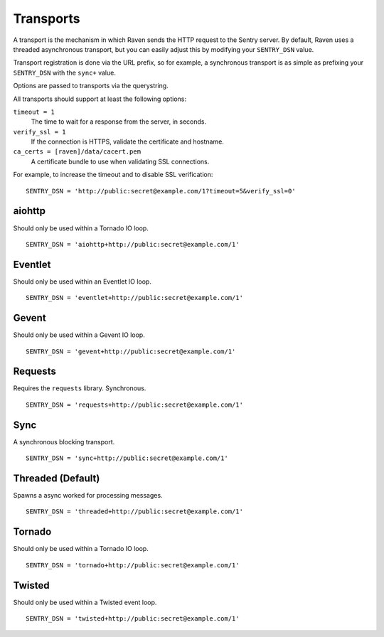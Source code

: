 Transports
==========

A transport is the mechanism in which Raven sends the HTTP request to the Sentry server. By default, Raven uses a threaded asynchronous transport, but you can easily adjust this by modifying your ``SENTRY_DSN`` value.

Transport registration is done via the URL prefix, so for example, a synchronous transport is as simple as prefixing your ``SENTRY_DSN`` with the ``sync+`` value.

Options are passed to transports via the querystring.

All transports should support at least the following options:

``timeout = 1``
  The time to wait for a response from the server, in seconds.

``verify_ssl = 1``
  If the connection is HTTPS, validate the certificate and hostname.

``ca_certs = [raven]/data/cacert.pem``
  A certificate bundle to use when validating SSL connections.

For example, to increase the timeout and to disable SSL verification:

::

	SENTRY_DSN = 'http://public:secret@example.com/1?timeout=5&verify_ssl=0'


aiohttp
-------

Should only be used within a Tornado IO loop.

::

    SENTRY_DSN = 'aiohttp+http://public:secret@example.com/1'

Eventlet
--------

Should only be used within an Eventlet IO loop.

::

    SENTRY_DSN = 'eventlet+http://public:secret@example.com/1'


Gevent
------

Should only be used within a Gevent IO loop.

::

    SENTRY_DSN = 'gevent+http://public:secret@example.com/1'


Requests
--------

Requires the ``requests`` library. Synchronous.

::

    SENTRY_DSN = 'requests+http://public:secret@example.com/1'


Sync
----

A synchronous blocking transport.

::

    SENTRY_DSN = 'sync+http://public:secret@example.com/1'


Threaded (Default)
------------------

Spawns a async worked for processing messages.

::

    SENTRY_DSN = 'threaded+http://public:secret@example.com/1'


Tornado
-------

Should only be used within a Tornado IO loop.

::

    SENTRY_DSN = 'tornado+http://public:secret@example.com/1'


Twisted
-------

Should only be used within a Twisted event loop.

::

    SENTRY_DSN = 'twisted+http://public:secret@example.com/1'

